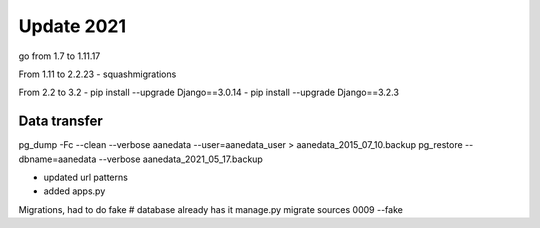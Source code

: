Update 2021
==============

go from 1.7 to 1.11.17

From 1.11 to 2.2.23
- squashmigrations
  
From 2.2 to 3.2
- pip install --upgrade Django==3.0.14
- pip install --upgrade Django==3.2.3

Data transfer
---------------

pg_dump -Fc --clean --verbose aanedata --user=aanedata_user > aanedata_2015_07_10.backup
pg_restore --dbname=aanedata --verbose aanedata_2021_05_17.backup

- updated url patterns
- added apps.py
  
Migrations, had to do fake
# database already has it
manage.py migrate sources 0009 --fake
